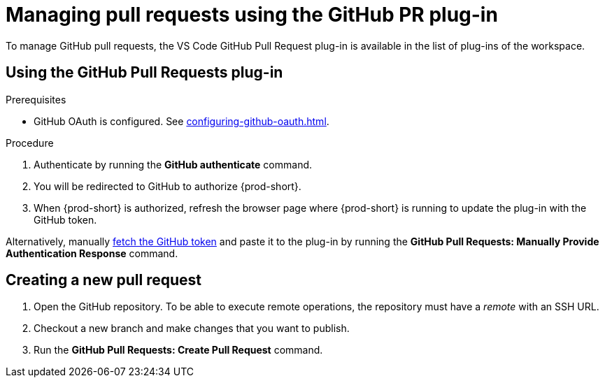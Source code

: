 // Module included in the following assemblies:
//
// version-control

[id="managing-pull-requests-using-the-github-pr-plug-in_{context}"]
= Managing pull requests using the GitHub PR plug-in

To manage GitHub pull requests, the VS Code GitHub Pull Request plug-in is available in the list of plug-ins of the workspace.


== Using the GitHub Pull Requests plug-in

.Prerequisites

* GitHub OAuth is configured. See xref:configuring-github-oauth.adoc[].

.Procedure

 . Authenticate by running the *GitHub authenticate* command.
 . You will be redirected to GitHub to authorize {prod-short}.
 . When {prod-short} is authorized, refresh the browser page where {prod-short} is running to update the plug-in with the GitHub token.

Alternatively, manually link:https://help.github.com/en/github/authenticating-to-github/creating-a-personal-access-token-for-the-command-line[fetch the GitHub token] and paste it to the plug-in by running the *GitHub Pull Requests: Manually Provide Authentication Response* command.

== Creating a new pull request

. Open the GitHub repository. To be able to execute remote operations, the repository must have a _remote_ with an SSH URL.
. Checkout a new branch and make changes that you want to publish.
. Run the *GitHub Pull Requests: Create Pull Request* command.
